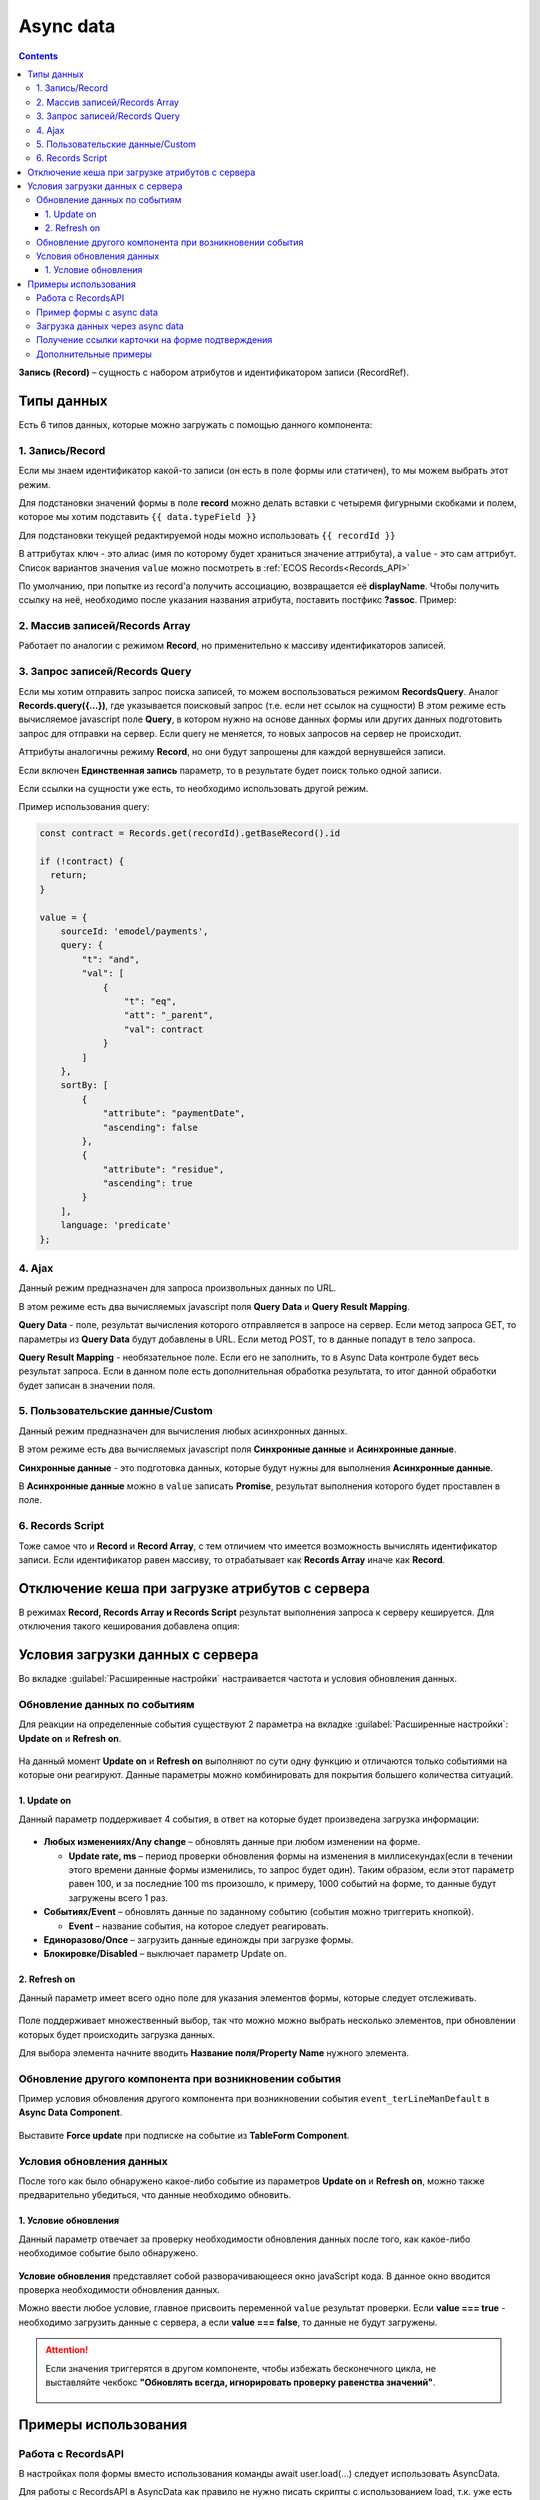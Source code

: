 .. _async_data_component:

Async data
===========

.. contents::
   :depth: 4

**Запись (Record)** – сущность с набором атрибутов и идентификатором записи (RecordRef).

 .. image:: _static/async_data/async_data_1.png
       :width: 800
       :align: center

Типы данных
------------

Есть 6 типов данных, которые можно загружать с помощью данного компонента:

1. Запись/Record
~~~~~~~~~~~~~~~~~~~~

Если мы знаем идентификатор какой-то записи (он есть в поле формы или статичен), то мы можем выбрать этот режим.

Для подстановки значений формы в поле **record** можно делать вставки с четыремя фигурными скобками и полем, которое мы хотим подставить ``{{ data.typeField }}``

Для подстановки текущей редактируемой ноды можно использовать ``{{ recordId }}``

В аттрибутах ``ключ`` - это алиас (имя по которому будет храниться значение аттрибута), а ``value`` - это сам аттрибут. Список вариантов значения ``value`` можно посмотреть в :ref:`ECOS Records<Records_API>`

По умолчанию, при попытке из record'а получить ассоциацию, возвращается её **displayName**. Чтобы получить ссылку на неё, необходимо после указания названия атрибута, поставить постфикс **?assoc**. Пример:

 .. image:: _static/async_data/async_data_2.png
       :width: 400
       :align: center

2. Массив записей/Records Array
~~~~~~~~~~~~~~~~~~~~~~~~~~~~~~~~~~

Работает по аналогии с режимом **Record**, но применительно к массиву идентификаторов записей.

.. image:: _static/async_data/async_data_14.png
      :width: 400
      :align: center

3. Запрос записей/Records Query
~~~~~~~~~~~~~~~~~~~~~~~~~~~~~~~~~~~

Если мы хотим отправить запрос поиска записей, то можем воспользоваться режимом **RecordsQuery**. Аналог **Records.query({...})**, где указывается поисковый запрос (т.е. если нет ссылок на сущности)
В этом режиме есть вычисляемое javascript поле **Query**, в котором нужно на основе данных формы или других данных подготовить запрос для отправки на сервер. Если query не меняется, то новых запросов на сервер не происходит.

Аттрибуты аналогичны режиму **Record**, но они будут запрошены для каждой вернувшейся записи.

Если включен **Единственная запись** параметр, то в результате будет поиск только одной записи.

Если ссылки на сущности уже есть, то необходимо использовать другой режим. 

Пример использования query:

.. code-block:: javascript

  const contract = Records.get(recordId).getBaseRecord().id
  
  if (!contract) {
    return;
  }
  
  value = {
      sourceId: 'emodel/payments',
      query: {
          "t": "and",
          "val": [
              {
                  "t": "eq",
                  "att": "_parent",
                  "val": contract
              }
          ]
      },
      sortBy: [
          {
              "attribute": "paymentDate",
              "ascending": false
          },
          {
              "attribute": "residue",
              "ascending": true
          }
      ],
      language: 'predicate'
  };


4. Ajax
~~~~~~~~~~~~

Данный режим предназначен для запроса произвольных данных по URL.

В этом режиме есть два вычисляемых javascript поля **Query Data** и **Query Result Mapping**.

**Query Data** - поле, результат вычисления которого отправляется в запросе на сервер. Если метод запроса GET, то параметры из **Query Data** будут добавлены в URL. Если метод POST, то в данные попадут в тело запроса.

**Query Result Mapping** - необязательное поле. Если его не заполнить, то в Async Data контроле будет весь результат запроса. Если в данном поле есть дополнительная обработка результата, то итог данной обработки будет записан в значении поля.

5. Пользовательские данные/Custom
~~~~~~~~~~~~~~~~~~~~~~~~~~~~~~~~~~~~

Данный режим предназначен для вычисления любых асинхронных данных.

В этом режиме есть два вычисляемых javascript поля **Синхронные данные** и **Асинхронные данные**.

**Синхронные данные** - это подготовка данных, которые будут нужны для выполнения **Асинхронные данные**.

В **Асинхронные данные** можно в ``value`` записать **Promise**, результат выполнения которого будет проставлен в поле.

 .. image:: _static/async_data/async_data_15.png
       :width: 400
       :align: center


6. Records Script
~~~~~~~~~~~~~~~~~~

Тоже самое что и **Record** и **Record Array**, с тем отличием что имеется возможность вычислять идентификатор записи. Если идентификатор равен массиву, то отрабатывает как **Records Array** иначе как **Record**.

 .. image:: _static/async_data/async_data_3.png
       :width: 400
       :align: center

Отключение кеша при загрузке атрибутов с сервера
--------------------------------------------------

В режимах **Record, Records Array и Records Script** результат выполнения запроса к серверу кешируется. Для отключения такого кеширования добавлена опция:

 .. image:: _static/async_data/async_data_4.png
       :width: 400
       :align: center

Условия загрузки данных с сервера
----------------------------------

Во вкладке :guilabel:`Расширенные настройки` настраивается частота и условия обновления данных.

 .. image:: _static/async_data/async_data_5.png
       :width: 400
       :align: center

Обновление данных по событиям
~~~~~~~~~~~~~~~~~~~~~~~~~~~~~

Для реакции на определенные события существуют 2 параметра на вкладке :guilabel:`Расширенные настройки`: **Update on** и **Refresh on**.

 .. image:: _static/async_data/async_data_6.png
       :width: 400
       :align: center

На данный момент **Update on** и **Refresh on** выполняют по сути одну функцию и отличаются только событиями на которые они реагируют. Данные параметры можно комбинировать для покрытия большего количества ситуаций.

1. Update on
""""""""""""""""
Данный параметр поддерживает 4 события, в ответ на которые будет произведена загрузка информации:

 .. image:: _static/async_data/async_data_7.png
       :width: 400
       :align: center

* **Любых изменениях/Any change** – обновлять данные при любом изменении на форме.
  
  * **Update rate, ms** – период проверки обновления формы на изменения в миллисекундах(если в течении этого времени данные формы изменились, то запрос будет один). Таким образом, если этот параметр равен 100, и за последние 100 ms произошло, к примеру, 1000 событий на форме, то данные будут загружены всего 1 раз.

* **Событиях/Event** – обновлять данные по заданному событию (события можно триггерить кнопкой).
 
  * **Event** – название события, на которое следует реагировать.

* **Единоразово/Once** – загрузить данные единожды при загрузке формы.
* **Блокировке/Disabled** – выключает параметр Update on.

2. Refresh on
"""""""""""""""

Данный параметр имеет всего одно поле для указания элементов формы, которые следует отслеживать.

 .. image:: _static/async_data/async_data_8.png
       :width: 400
       :align: center

Поле поддерживает множественный выбор, так что можно можно выбрать несколько элементов, при обновлении которых будет происходить загрузка данных.

Для выбора элемента начните вводить **Название поля/Property Name** нужного элемента.

Обновление другого компонента при возникновении события
~~~~~~~~~~~~~~~~~~~~~~~~~~~~~~~~~~~~~~~~~~~~~~~~~~~~~~~~

Пример условия обновления другого компонента при возникновении события ``event_terLineManDefault`` в **Async Data Component**.

 .. image:: _static/async_data/async_data_10.png
       :width: 400
       :align: center

Выставите **Force update** при подписке на событие из **TableForm Component**. 


Условия обновления данных
~~~~~~~~~~~~~~~~~~~~~~~~~~~

После того как было обнаружено какое-либо событие из параметров **Update on** и **Refresh on**, можно также предварительно убедиться, что данные необходимо обновить.

1. Условие обновления
"""""""""""""""""""""""

Данный параметр отвечает за проверку необходимости обновления данных после того, как какое-либо необходимое событие было обнаружено.

 .. image:: _static/async_data/async_data_11.png
       :width: 400
       :align: center

**Условие обновления** представляет собой разворачивающееся окно javaScript кода. В данное окно вводится проверка необходимости обновления данных.

Можно ввести любое условие, главное присвоить переменной ``value`` результат проверки. Если **value === true** - необходимо загрузить данные с сервера, а если **value === false**, то данные не будут загружены. 

.. attention::

      Если значения триггерятся  в другом компоненте, чтобы избежать бесконечного цикла, не выставляйте чекбокс **"Обновлять всегда, игнорировать проверку равенства значений"**. 

       .. image:: _static/async_data/async_data_13.png
            :width: 400
            :align: center

Примеры использования
----------------------

Работа с RecordsAPI
~~~~~~~~~~~~~~~~~~~~~~

В настройках поля формы вместо использования команды await user.load(...) следует использовать AsyncData. 

Для работы с RecordsAPI в AsyncData как правило не нужно писать скрипты с использованием load, т.к. уже есть lowcode режимы **(1)**, но если нужен функционал со сложной логикой в скрипте, то для этого предусмотрен режим **Пользовательские данные (2)** и в нем уже можно использовать скрипт. 

.. image:: _static/async_data/async_data_example_12.png
      :width: 500
      :align: center

Но async там тоже на данный момент не поддерживается и в текущей версии нужно строить логику на then цепочках.

Пример использования :download:`json с данными формы <../files/async-data-user-group-example.json>` 

Пример формы с async data
~~~~~~~~~~~~~~~~~~~~~~~~~~~~

На форме 2 видимых поля - выбор из журнала **типов** и **textarea**, которое автоматически наполняется списком записей выбранного типа.

.. image:: _static/async_data/async_data_example_01.jpg
      :width: 500
      :align: center

:download:`json с данными формы <../files/async-data-test-form.json>` 

Загрузка данных через async data
~~~~~~~~~~~~~~~~~~~~~~~~~~~~~~~~~

Загрузка данных через async data в том числе и используя поиск:


.. list-table::
      :widths: 20 20
      :align: center

      * - |

            .. image:: _static/async_data/async_data_example_02.jpg
                  :width: 500
                  :align: center

        - |

            .. image:: _static/async_data/async_data_example_03.jpg
                  :width: 500
                  :align: center

.. image:: _static/async_data/async_data_example_04.jpg
      :width: 400
      :align: center

:download:`json с данными формы <../files/async-data-test-form_v2.json>` 


Получение ссылки карточки на форме подтверждения
~~~~~~~~~~~~~~~~~~~~~~~~~~~~~~~~~~~~~~~~~~~~~~~~~~

На форме подтверждения (которая указана в ``formRef`` в свойстве ``confirm``) необходимо получить ссылку самой карточки (над которой производилось действие).

Можно получить внутри самой формы через системное поле:

.. code-block::

      instance.options.actionRecord

обратиться за ссылкой на саму карточку документа. 

И дальше, используя компонент **Async Data Component** на самой форме обратиться за всеми полями основной карточки.

Например, для поиска дочерних документов от данной карточки, используя следующий **Record Query**:

.. code-block::

      var parentRef = instance.options.actionRecord;

      value = {
      sourceId: 'emodel/document',
      query: {
            "t": "and",
            "val": [
                  {
                  "t": "eq", 
                  "att": "_type", 
                  "val":"emodel/type@hp-document-signed-document"
                  },
                  {
                  "t": "eq", 
                  "att": "_parent", 
                  "val": parentRef
                  }
                  ]
      },
      language: 'predicate'
      };

.. image:: _static/async_data/async_data_12.png
      :width: 400
      :align: center

Дополнительные примеры
~~~~~~~~~~~~~~~~~~~~~~~~

.. image:: _static/async_data/async_data_example_06.png
      :width: 600
      :align: center

**typeRecordsFetch** 

Async data, которая по пользовательским данным вычисляет что-то на форме. В частности, получает с формы значение поля **typeToSearch** 

Но в асинхронных данных напрямую обратиться к полям формы мы не можем.

Разделение на синхронные и асинхронные сделано, чтобы из синхронных данных определить, нужно ли выполнять логику из асинхронной, то есть 
пока данные в **typeToSearch** не изменятся, то сложная логика не будет перевычислена.

.. image:: _static/async_data/async_data_example_05.png
      :width: 400
      :align: center

**Record(recordData)** 


Сам компонент async data:

.. image:: _static/async_data/async_data_example_11.png
      :width: 400
      :align: center

На форме есть компонент **Demo types** - выбор из журнала, в настройках указан journal id.

.. list-table::
      :widths: 20 20
      :align: center

      * - |

            .. image:: _static/async_data/async_data_example_07.png
                  :width: 400
                  :align: center

        - |

            .. image:: _static/async_data/async_data_example_08.png
                  :width: 400
                  :align: center


В компоненте **Text Field** настроено вычисляемое назначение - берем вычисленное в async data **recorDdata** и преобразуем в json-строку:

Удобный прием для дебага.

.. list-table::
      :widths: 20 20
      :align: center

      * - |

            .. image:: _static/async_data/async_data_example_09.png
                  :width: 500
                  :align: center

        - |

            .. image:: _static/async_data/async_data_example_10.png
                  :width: 400
                  :align: center


:download:`json с данными формы <../files/async-data-test-form_v3.json>` 



